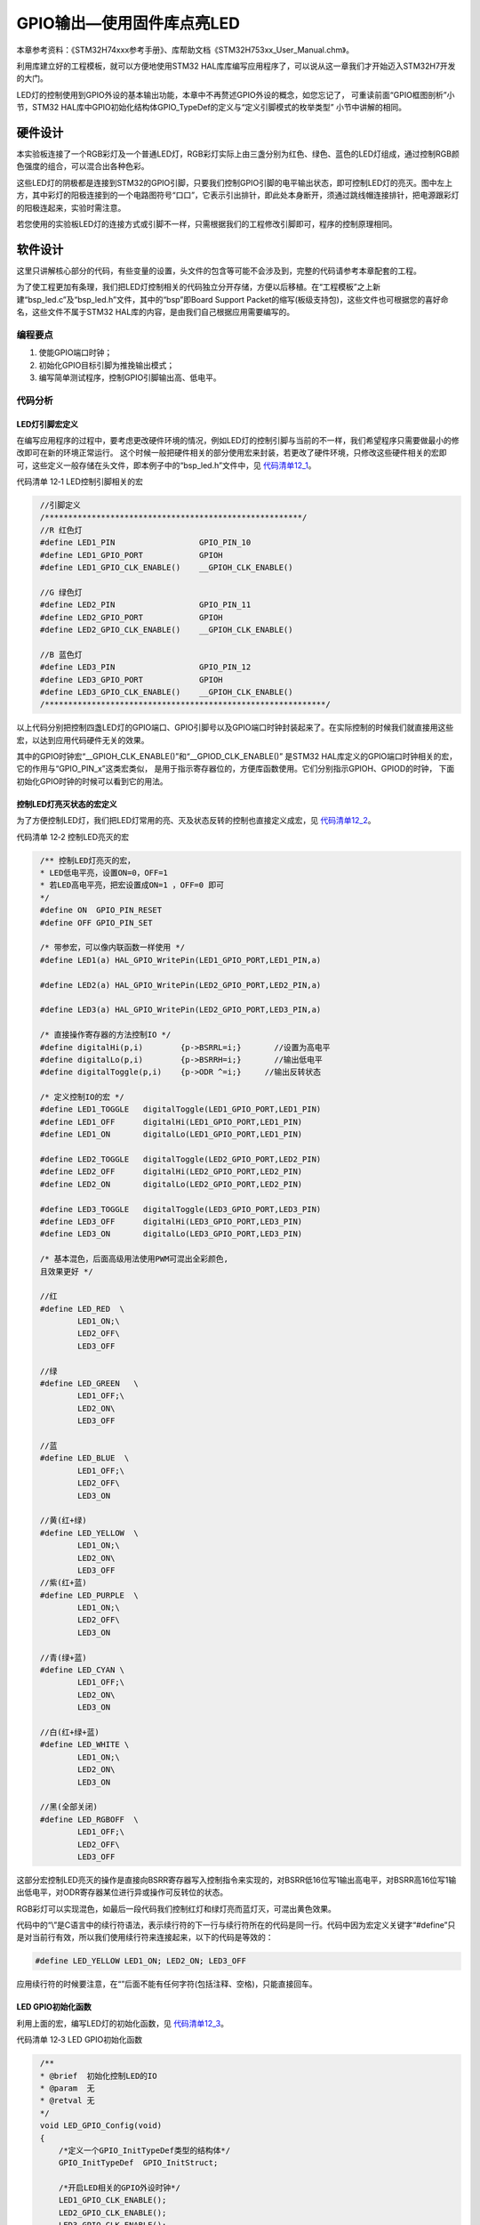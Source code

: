 .. vim: syntax=rst

GPIO输出—使用固件库点亮LED
--------------------------

本章参考资料：《STM32H74xxx参考手册》、库帮助文档《STM32H753xx_User_Manual.chm》。

利用库建立好的工程模板，就可以方便地使用STM32 HAL库库编写应用程序了，可以说从这一章我们才开始迈入STM32H7开发的大门。

LED灯的控制使用到GPIO外设的基本输出功能，本章中不再赘述GPIO外设的概念，如您忘记了，
可重读前面“GPIO框图剖析”小节，STM32 HAL库中GPIO初始化结构体GPIO_TypeDef的定义与“定义引脚模式的枚举类型”
小节中讲解的相同。

硬件设计
~~~~~~~~

本实验板连接了一个RGB彩灯及一个普通LED灯，RGB彩灯实际上由三盏分别为红色、绿色、蓝色的LED灯组成，通过控制RGB颜色强度的组合，可以混合出各种色彩。

.. image:: media/image1.png
   :align: center
   :alt: 图 12‑1 LED硬件原理图
   :name: 图12_1

这些LED灯的阴极都是连接到STM32的GPIO引脚，只要我们控制GPIO引脚的电平输出状态，即可控制LED灯的亮灭。图中左上方，其中彩灯的阳极连接到的一个电路图符号“口口”，它表示引出排针，即此处本身断开，须通过跳线帽连接排针，把电源跟彩灯的阳极连起来，实验时需注意。

若您使用的实验板LED灯的连接方式或引脚不一样，只需根据我们的工程修改引脚即可，程序的控制原理相同。

软件设计
~~~~~~~~

这里只讲解核心部分的代码，有些变量的设置，头文件的包含等可能不会涉及到，完整的代码请参考本章配套的工程。

为了使工程更加有条理，我们把LED灯控制相关的代码独立分开存储，方便以后移植。在“工程模板”之上新建“bsp_led.c”及“bsp_led.h”文件，其中的“bsp”即Board
Support
Packet的缩写(板级支持包)，这些文件也可根据您的喜好命名，这些文件不属于STM32
HAL库的内容，是由我们自己根据应用需要编写的。

编程要点
^^^^^^^^

1. 使能GPIO端口时钟；

2. 初始化GPIO目标引脚为推挽输出模式；

3. 编写简单测试程序，控制GPIO引脚输出高、低电平。

代码分析
^^^^^^^^

LED灯引脚宏定义
'''''''''''''''

在编写应用程序的过程中，要考虑更改硬件环境的情况，例如LED灯的控制引脚与当前的不一样，我们希望程序只需要做最小的修改即可在新的环境正常运行。
这个时候一般把硬件相关的部分使用宏来封装，若更改了硬件环境，只修改这些硬件相关的宏即可，这些定义一般存储在头文件，即本例子中的“bsp_led.h”文件中，见 代码清单12_1_。

代码清单 12‑1 LED控制引脚相关的宏

.. code-block:: c
   :name: 代码清单12_1

    //引脚定义
    /*******************************************************/
    //R 红色灯
    #define LED1_PIN                  GPIO_PIN_10
    #define LED1_GPIO_PORT            GPIOH
    #define LED1_GPIO_CLK_ENABLE()    __GPIOH_CLK_ENABLE()

    //G 绿色灯
    #define LED2_PIN                  GPIO_PIN_11
    #define LED2_GPIO_PORT            GPIOH
    #define LED2_GPIO_CLK_ENABLE()    __GPIOH_CLK_ENABLE()

    //B 蓝色灯
    #define LED3_PIN                  GPIO_PIN_12
    #define LED3_GPIO_PORT            GPIOH
    #define LED3_GPIO_CLK_ENABLE()    __GPIOH_CLK_ENABLE()
    /************************************************************/

以上代码分别把控制四盏LED灯的GPIO端口、GPIO引脚号以及GPIO端口时钟封装起来了。在实际控制的时候我们就直接用这些宏，以达到应用代码硬件无关的效果。

其中的GPIO时钟宏“__GPIOH_CLK_ENABLE()”和“__GPIOD_CLK_ENABLE()”
是STM32 HAL库定义的GPIO端口时钟相关的宏，它的作用与“GPIO_PIN_x”这类宏类似，
是用于指示寄存器位的，方便库函数使用。它们分别指示GPIOH、GPIOD的时钟，
下面初始化GPIO时钟的时候可以看到它的用法。

控制LED灯亮灭状态的宏定义
'''''''''''''''''''''''''

为了方便控制LED灯，我们把LED灯常用的亮、灭及状态反转的控制也直接定义成宏，见 代码清单12_2_。

代码清单 12‑2 控制LED亮灭的宏

.. code-block:: c
   :name: 代码清单12_2

    /** 控制LED灯亮灭的宏，
    * LED低电平亮，设置ON=0，OFF=1
    * 若LED高电平亮，把宏设置成ON=1 ，OFF=0 即可
    */
    #define ON  GPIO_PIN_RESET
    #define OFF GPIO_PIN_SET

    /* 带参宏，可以像内联函数一样使用 */
    #define LED1(a) HAL_GPIO_WritePin(LED1_GPIO_PORT,LED1_PIN,a)

    #define LED2(a) HAL_GPIO_WritePin(LED2_GPIO_PORT,LED2_PIN,a)

    #define LED3(a) HAL_GPIO_WritePin(LED2_GPIO_PORT,LED3_PIN,a)

    /* 直接操作寄存器的方法控制IO */
    #define digitalHi(p,i)        {p->BSRRL=i;}       //设置为高电平
    #define digitalLo(p,i)        {p->BSRRH=i;}       //输出低电平
    #define digitalToggle(p,i)    {p->ODR ^=i;}     //输出反转状态

    /* 定义控制IO的宏 */
    #define LED1_TOGGLE   digitalToggle(LED1_GPIO_PORT,LED1_PIN)
    #define LED1_OFF      digitalHi(LED1_GPIO_PORT,LED1_PIN)
    #define LED1_ON       digitalLo(LED1_GPIO_PORT,LED1_PIN)

    #define LED2_TOGGLE   digitalToggle(LED2_GPIO_PORT,LED2_PIN)
    #define LED2_OFF      digitalHi(LED2_GPIO_PORT,LED2_PIN)
    #define LED2_ON       digitalLo(LED2_GPIO_PORT,LED2_PIN)

    #define LED3_TOGGLE   digitalToggle(LED3_GPIO_PORT,LED3_PIN)
    #define LED3_OFF      digitalHi(LED3_GPIO_PORT,LED3_PIN)
    #define LED3_ON       digitalLo(LED3_GPIO_PORT,LED3_PIN)

    /* 基本混色，后面高级用法使用PWM可混出全彩颜色,
    且效果更好 */

    //红
    #define LED_RED  \
            LED1_ON;\
            LED2_OFF\
            LED3_OFF

    //绿
    #define LED_GREEN   \
            LED1_OFF;\
            LED2_ON\
            LED3_OFF

    //蓝
    #define LED_BLUE  \
            LED1_OFF;\
            LED2_OFF\
            LED3_ON

    //黄(红+绿)
    #define LED_YELLOW  \
            LED1_ON;\
            LED2_ON\
            LED3_OFF
    //紫(红+蓝)
    #define LED_PURPLE  \
            LED1_ON;\
            LED2_OFF\
            LED3_ON

    //青(绿+蓝)
    #define LED_CYAN \
            LED1_OFF;\
            LED2_ON\
            LED3_ON

    //白(红+绿+蓝)
    #define LED_WHITE \
            LED1_ON;\
            LED2_ON\
            LED3_ON

    //黑(全部关闭)
    #define LED_RGBOFF  \
            LED1_OFF;\
            LED2_OFF\
            LED3_OFF


这部分宏控制LED亮灭的操作是直接向BSRR寄存器写入控制指令来实现的，对BSRR低16位写1输出高电平，对BSRR高16位写1输出低电平，对ODR寄存器某位进行异或操作可反转位的状态。

RGB彩灯可以实现混色，如最后一段代码我们控制红灯和绿灯亮而蓝灯灭，可混出黄色效果。

代码中的“\\”是C语言中的续行符语法，表示续行符的下一行与续行符所在的代码是同一行。代码中因为宏定义关键字“#define”只是对当前行有效，所以我们使用续行符来连接起来，以下的代码是等效的：

.. code-block:: c

    #define LED_YELLOW LED1_ON; LED2_ON; LED3_OFF

应用续行符的时候要注意，在“\”后面不能有任何字符(包括注释、空格)，只能直接回车。

LED GPIO初始化函数
''''''''''''''''''

利用上面的宏，编写LED灯的初始化函数，见 代码清单12_3_。

代码清单 12‑3 LED GPIO初始化函数

.. code-block:: c
   :name: 代码清单12_3

    /**
    * @brief  初始化控制LED的IO
    * @param  无
    * @retval 无
    */
    void LED_GPIO_Config(void)
    {
        /*定义一个GPIO_InitTypeDef类型的结构体*/
        GPIO_InitTypeDef  GPIO_InitStruct;

        /*开启LED相关的GPIO外设时钟*/
        LED1_GPIO_CLK_ENABLE();
        LED2_GPIO_CLK_ENABLE();
        LED3_GPIO_CLK_ENABLE();

        /*选择要控制的GPIO引脚*/
        GPIO_InitStruct.Pin = LED1_PIN;

        /*设置引脚的输出类型为推挽输出*/
        GPIO_InitStruct.Mode  = GPIO_MODE_OUTPUT_PP;

        /*设置引脚为上拉模式*/
        GPIO_InitStruct.Pull  = GPIO_PULLUP;

        /*设置引脚速率为高速 */
        GPIO_InitStruct.Speed = GPIO_SPEED_FREQ_HIGH;

        /*调用库函数，使用上面配置的GPIO_InitStructure初始GPIO */
        HAL_GPIO_Init(LED1_GPIO_PORT, &GPIO_InitStruct);

        /*选择要控制的GPIO引脚*/
        GPIO_InitStruct.Pin = LED2_PIN;
        HAL_GPIO_Init(LED2_GPIO_PORT, &GPIO_InitStruct);

        /*选择要控制的GPIO引脚*/
        GPIO_InitStruct.Pin = LED3_PIN;
        HAL_GPIO_Init(LED3_GPIO_PORT, &GPIO_InitStruct);

        /*关闭RGB灯*/
        LED_RGBOFF;

    }

整个函数与“构建库函数雏形”章节中的类似，主要区别是硬件相关的部分使用宏来代替，初始化GPIO端口时钟时也采用了STM32库函数，函数执行流程如下：

(1)	使用GPIO_InitTypeDef定义GPIO初始化结构体变量，以便下面用于存储GPIO配置。

(2)	调用宏定义函数LED1_GPIO_CLK_ENABLE()来使能LED灯的GPIO端口时钟，在前面的章节中我们是直接向RCC寄存器赋值来使能时钟的，不如这样直观。该函数在HAL库里边将操作寄存器部分封装起来，直接调用宏即可。

(3)	向GPIO初始化结构体赋值，把引脚初始化成推挽输出模式，其中的GPIO_PIN使用宏“LEDx_PIN”来赋值，使函数的实现方便移植。

(4)	使用以上初始化结构体的配置，调用HAL_GPIO_Init函数向寄存器写入参数，完成GPIO的初始化，这里的GPIO端口使用“LEDx_GPIO_PORT”宏来赋值，也是为了程序移植方便。

(5)	使用同样的初始化结构体，只修改控制的引脚和端口，初始化其它LED灯使用的GPIO引脚。

(6)	使用宏控制RGB灯默认关闭，LED4指示灯默认开启。

主函数
''''''

编写完LED灯的控制函数后，就可以在main函数中测试了，见 代码清单12_4_。

代码清单 12‑4 控制LED灯 ，main文件

.. code-block:: c
   :name: 代码清单12_4

    #include "stm32h7xx.h"
    #include "main.h"
    #include "./led/bsp_led.h"
    #include "./delay/core_delay.h"
    /**
    * @brief  主函数
    * @param  无
    * @retval 无
    */
    int main(void)
    {
        /* 系统时钟初始化成400MHz */
        SystemClock_Config();
        /* LED 端口初始化 */
        LED_GPIO_Config();
        /* 控制LED灯 */
        while (1) {
            LED1( ON );      // 亮
            HAL_Delay(1000);
            LED1( OFF );      // 灭
            HAL_Delay(1000);

            LED2( ON );     // 亮
            HAL_Delay(1000);
            LED2( OFF );      // 灭

            LED3( ON );      // 亮
            HAL_Delay(1000);
            LED3( OFF );      // 灭

            /*轮流显示 红绿蓝黄紫青白 颜色*/
            LED_RED;
            HAL_Delay(1000);

            LED_GREEN;
            HAL_Delay(1000);

            LED_BLUE;
            HAL_Delay(1000);

            LED_YELLOW;
            HAL_Delay(1000);

            LED_PURPLE;
            HAL_Delay(1000);

            LED_CYAN;
            HAL_Delay(1000);

            LED_WHITE;
            HAL_Delay(1000);

            LED_RGBOFF;
            HAL_Delay(1000);
        }
    }

在main函数中，调用SystemClock_Config函数初始化系统的时钟为400MHz，所有程序都必须设置好系统的时钟再进行其他操作，具体设置将在RCC时钟章节详细讲解，接着调用我们前面定义的LED_GPIO_Config初始化好LED的控制引脚，然后直接调用各种控制LED灯亮灭的宏来实现LED灯的控制，延时采用库自带基于滴答时钟延时HAL_Delay单位为ms，直接调用即可，这里HAL_Delay(1000)表示延时1s。

以上，就是一个使用STM32 HAL软件库开发应用的流程。

下载验证
^^^^^^^^

把编译好的程序下载到开发板并复位，可看到RGB彩灯轮流显示不同的颜色。

STM32 HAL库补充知识
~~~~~~~~~~~~~~~~~~~

SystemInit函数去哪了？
^^^^^^^^^^^^^^^^^^^^^^^^^^^^^^^^

在前几章我们自己建工程的时候需要定义一个SystemInit空函数，但是在这个用STM32
HAL库的工程却没有这样做，SystemInit函数去哪了呢？

这个函数在STM32 HAL库的“system_stm32h7xx.c”文件中定义了，而我们的工程已经包含该文件。

断言
^^^^^^^^^^^^^^^^^^^^^^^^^^^^^^^^

细心对比过前几章我们自己定义的GPIO_Init函数与STM32
HAL库中同名函数的读者，会发现HAL库中的函数内容多了一些乱七八糟的东西，
见 代码清单12_5_。

代码清单 12‑5 HAL_GPIO_Init函数的断言部分

.. code-block:: c
   :name: 代码清单12_5

    void HAL_GPIO_Init(GPIO_TypeDef *GPIOx, GPIO_InitTypeDef *GPIO_Init)

    {

        uint32_t position = 0x00;

        uint32_t ioposition = 0x00;

        uint32_t iocurrent = 0x00;

        uint32_t temp = 0x00;

        /* Check the parameters */

        assert_param(IS_GPIO_ALL_INSTANCE(GPIOx));

        assert_param(IS_GPIO_PIN(GPIO_Init->Pin));

        assert_param(IS_GPIO_MODE(GPIO_Init->Mode));

        assert_param(IS_GPIO_PULL(GPIO_Init->Pull));

     /* ------- 以下内容省略，跟前面我们定义的函数内容相同----- */

基本上每个库函数的开头都会有这样类似的内容，这里的“assert_param”实际是一个宏，
在库函数中它用于检查输入参数是否符合要求，若不符合要求则执行某个函数输出警告，
“assert_param”的定义见 代码清单12_6_。

代码清单 12‑6 stm32f1xx_hal_conf.h文件中关于断言的定义

.. code-block:: c
   :name: 代码清单12_6

    #ifdef USE_FULL_ASSERT

    /*

    * @brief assert_param 宏用于函数的输入参数检查

    * @param expr:若expr值为假，则调用assert_failed函数

    * 报告文件名及错误行号

    * 若expr值为真，则不执行操作

    */

        #define assert_param(expr)

        ((expr) ? (void)0 : assert_failed((uint8_t *)__FILE__, __LINE__))

     /* 错误输出函数------------------------------------------------------- */

        void assert_failed(uint8_t* file, uint32_t line);

     #else

        #define assert_param(expr) ((void)0)

     #endif

这段代码的意思是，假如我们不定义“USE_FULL_ASSERT”宏，那么“assert_param”就是一个空的宏(#else与#endif之间的语句生效)，没有任何操作。从而所有库函数中的assert_param实际上都无意义，我们就当看不见好了。

假如我们定义了“USE_FULL_ASSERT”宏，那么“assert_param”就是一个有操作的语句(#if与#else之间的语句生效)，该宏对参数expr使用C语言中的问号表达式进行判断，若expr值为真，则无操作(void
0)，若表达式的值为假，则调用“assert_failed”函数，且该函数的输入参数为“__FILE__”及“__LINE__”，这两个参数分别代表
“assert_param”宏被调用时所在的“文件名”及“行号”。

但库文件只对“assert_failed”写了函数声明，没有写函数定义，实际用时需要用户来定义，我们一般会用printf函数来输出这些信息，
见 代码清单12_7_。

代码清单 12‑7 assert_failed 输出错误信息

.. code-block::
   :name: 代码清单12_7

    void assert_failed(uint8_t* file, uint32_t line)
    {
        printf(“\r\n 输入参数错误，错误文件名=%s,行号=%s”,file,line);
    }

注意在我们的这个LED工程中，还不支持printf函数(在USART外设章节会讲解)，想测试assert_failed输出的读者，
可以在这个函数中做点亮红色LED灯的操作，作为警告输出测试。

那么为什么函数输入参数不对的时候，assert_param宏中的expr参数值会是假呢？
这要回到HAL_GPIO_Init函数，看它对assert_param宏的调用，它被调用时分别以“IS_GPIO_ALL_INSTANCE(GPIOx)”、
“IS_GPIO_PIN(GPIO_Init->Pin)”等作为输入参数，也就是说被调用时，expr实际上是一条针对输入参数的判断表达式。例如“IS_GPIO_PIN”的宏定义：

.. code-block:: c

     #define IS_GPIO_PIN(__PIN__) ((((__PIN__)&GPIO_PIN_MASK)!= (uint32_t)0x00))

若它的输入参数 PIN值为0，则表达式的值为假，PIN非0时表达式的值为真。
我们知道用于选择GPIO引脚号的宏“GPIO_PIN_x”的值至少有一个数据位为1，这样的输入参数才有意义，若GPIO_InitStruct->
Pin的值为0，输入参数就无效了。配合IS_GPIO_PIN”这句表达式，“assert_param”就实现了检查输入参数的功能。
对assert_param宏的其它调用方式类似，大家可以自己看库源码来研究一下。

Doxygen注释规范
^^^^^^^^^^^^^^^^^^^^^^^^^^^^^^^^

在STM32 HAL库以及我们自己编写的“bsp_led.c”文件中，可以看到一些比较特别的注释，
类似 代码清单12_8_。

代码清单 12‑8 Doxygen注释规范

.. code-block:: c
   :name: 代码清单12_8

    /*

    * @brief 初始化控制LED的IO

    * @param 无

    * @retval 无

    */

这是一种名为“Doxygen”的注释规范，如果在工程文件中按照这种规范去注释，可以使用Doxygen软件自动根据注释生成帮助文档。我们所说非常重要的库帮助文档《STM32F779xx_User_Manual.chm》，就是由该软件根据库文件的注释生成的。关于Doxygen注释规范本教程不作讲解，感兴趣的读者可自行搜索网络上的资料学习。

防止头文件重复包含
^^^^^^^^^^^^^^^^^^^^^^^^^^^^^^^^

在STM32 HAL库的所有头文件以及我们自己编写的“bsp_led.h”头文件中，可看到类似
代码清单12_9_ 的宏定义。它的功能是防止头文件被重复包含，避免引起编译错误。

代码清单 12‑9 防止头文件重复包含的宏

.. code-block:: c
   :name: 代码清单12_9

     #ifndef __LED_H

     #define __LED_H

     /*此处省略头文件的具体内容*/

     #endif /* end of __LED_H */

在头文件的开头，使用“#ifndef”关键字，判断标号“__LED_H”是否被定义，若没有被定义，则从“#ifndef”至“#endif”关键字之间的内容都有效，
也就是说，这个头文件若被其它文件“#include”，它就会被包含到其该文件中了，且头文件中紧接着使用“#define”关键字定义上面判断的标号“__LED_H”。
当这个头文件被同一个文件第二次“#include”包含的时候，
由于有了第一次包含中的“#define __LED_H”定义，这时再判断“#ifndef __LED_H”，
判断的结果就是假了，从“#ifndef”至“#endif”之间的内容都无效，从而防止了同一个头文件被包含多次，
编译时就不会出现“redefine（重复定义）”的错误了。

一般来说，我们不会直接在C的源文件写两个“#include”来包含同一个头文件，但可能因为头文件内部的包含导致重复，
这种代码主要是避免这样的问题。如“bsp_led.h”文件中使用了“#include “STM32H7xx.h” ”语句，按习惯，
可能我们写主程序的时候会在main文件写“#include “bsp_led.h” 及#include “STM32H7xx.h””，
这个时候“STM32H7xx.h”文件就被包含两次了，如果没有这种机制，就会出错。

至于为什么要用两个下划线来定义“__LED_H”标号，其实这只是防止它与其它普通宏定义重复了，如我们用“GPIO_PIN_0”来代替这个判断标号，就会因为STM32H7xx.h已经定义了GPIO_PIN_0，结果导致“bsp_led.h”文件无效了，“bsp_led.h”文件一次都没被包含。

